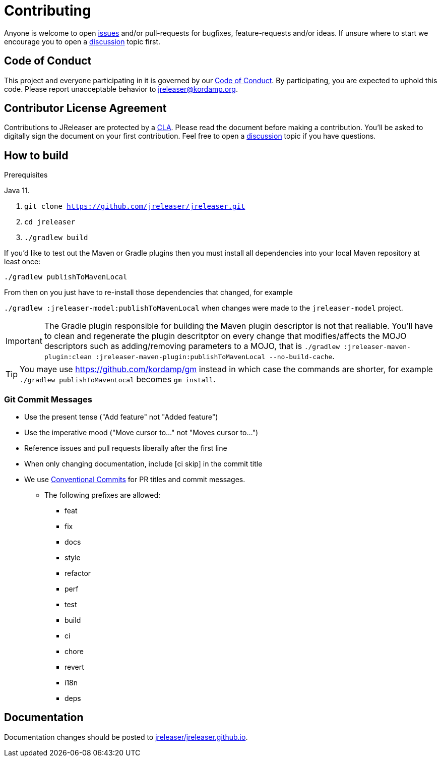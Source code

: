 = Contributing

Anyone is welcome to open link:https://github.com/jreleaser/jreleaser/issues[issues] and/or pull-requests for bugfixes,
feature-requests and/or ideas. If unsure where to start we encourage you to open a
link:https://github.com/jreleaser/jreleaser/discussions[discussion] topic first.

== Code of Conduct

This project and everyone participating in it is governed by our link:CODE_OF_CONDUCT.md[Code of Conduct].
By participating, you are expected to uphold this code. Please report unacceptable behavior to jreleaser@kordamp.org.

== Contributor License Agreement

Contributions to JReleaser are protected by a link:CLA.adoc[CLA]. Please read the document before making a contribution.
You'll be asked to digitally sign the document on your first contribution. Feel free to open a
link:https://github.com/jreleaser/jreleaser/discussions[discussion] topic if you have questions.

== How to build

.Prerequisites
Java 11.

1. `git clone https://github.com/jreleaser/jreleaser.git`
2. `cd jreleaser`
3. `./gradlew build`

If you'd like to test out the Maven or Gradle plugins then you must install all dependencies into your local Maven
repository at least once:

`./gradlew publishToMavenLocal`

From then on you just have to re-install those dependencies that changed, for example

`./gradlew :jreleaser-model:publishToMavenLocal` when changes were made to the `jreleaser-model` project.

IMPORTANT: The Gradle plugin responsible for building the Maven plugin descriptor is not that realiable. You'll have to
clean and regenerate the plugin descritptor on every change that modifies/affects the MOJO descriptors such as adding/removing
 parameters to a MOJO, that is
`./gradlew :jreleaser-maven-plugin:clean :jreleaser-maven-plugin:publishToMavenLocal --no-build-cache`.

TIP: You maye use link:https://github.com/kordamp/gm[] instead in which case the commands are shorter, for example
`./gradlew publishToMavenLocal` becomes `gm install`.

=== Git Commit Messages

 * Use the present tense ("Add feature" not "Added feature")
 * Use the imperative mood ("Move cursor to..." not "Moves cursor to...")
 * Reference issues and pull requests liberally after the first line
 * When only changing documentation, include [ci skip] in the commit title
 * We use link:https://www.conventionalcommits.org/en/v1.0.0/[Conventional Commits] for PR titles and commit messages.
 ** The following prefixes are allowed:
   - feat
  - fix
  - docs
  - style
  - refactor
  - perf
  - test
  - build
  - ci
  - chore
  - revert
  - i18n
  - deps

== Documentation

Documentation changes should be posted to link:https://github.com/jreleaser/jreleaser.github.io[jreleaser/jreleaser.github.io].
